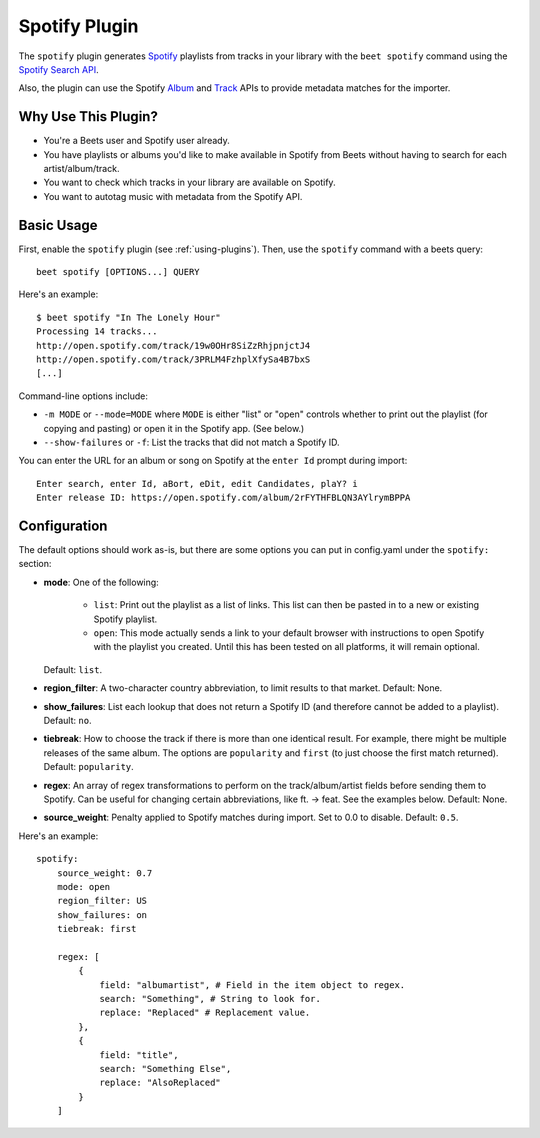 Spotify Plugin
==============

The ``spotify`` plugin generates `Spotify`_ playlists from tracks in your
library with the ``beet spotify`` command using the `Spotify Search API`_.

Also, the plugin can use the Spotify `Album`_ and `Track`_ APIs to provide
metadata matches for the importer.

.. _Spotify: https://www.spotify.com/
.. _Spotify Search API: https://developer.spotify.com/documentation/web-api/reference/search/search/
.. _Album: https://developer.spotify.com/documentation/web-api/reference/albums/get-album/
.. _Track: https://developer.spotify.com/documentation/web-api/reference/tracks/get-track/

Why Use This Plugin?
--------------------

* You're a Beets user and Spotify user already.
* You have playlists or albums you'd like to make available in Spotify from Beets without having to search for each artist/album/track.
* You want to check which tracks in your library are available on Spotify.
* You want to autotag music with metadata from the Spotify API.

Basic Usage
-----------
First, enable the ``spotify`` plugin (see :ref:`using-plugins`).
Then, use the ``spotify`` command with a beets query::

    beet spotify [OPTIONS...] QUERY

Here's an example::

    $ beet spotify "In The Lonely Hour"
    Processing 14 tracks...
    http://open.spotify.com/track/19w0OHr8SiZzRhjpnjctJ4
    http://open.spotify.com/track/3PRLM4FzhplXfySa4B7bxS
    [...]

Command-line options include:

* ``-m MODE`` or ``--mode=MODE`` where ``MODE`` is either "list" or "open"
  controls whether to print out the playlist (for copying and pasting) or
  open it in the Spotify app. (See below.)
* ``--show-failures`` or ``-f``: List the tracks that did not match a Spotify
  ID.

You can enter the URL for an album or song on Spotify at the ``enter Id``
prompt during import::

    Enter search, enter Id, aBort, eDit, edit Candidates, plaY? i
    Enter release ID: https://open.spotify.com/album/2rFYTHFBLQN3AYlrymBPPA

Configuration
-------------

The default options should work as-is, but there are some options you can put
in config.yaml under the ``spotify:`` section:

- **mode**: One of the following:  

   - ``list``: Print out the playlist as a list of links. This list can then
     be pasted in to a new or existing Spotify playlist.
   - ``open``: This mode actually sends a link to your default browser with
     instructions to open Spotify with the playlist you created.  Until this
     has been tested on all platforms, it will remain optional.

  Default: ``list``.
- **region_filter**: A two-character country abbreviation, to limit results
  to that market.
  Default: None.
- **show_failures**: List each lookup that does not return a Spotify ID (and
  therefore cannot be added to a playlist).
  Default: ``no``.
- **tiebreak**: How to choose the track if there is more than one identical
  result. For example, there might be multiple releases of the same album.
  The options are ``popularity`` and ``first`` (to just choose the first match
  returned).
  Default: ``popularity``.
- **regex**: An array of regex transformations to perform on the
  track/album/artist fields before sending them to Spotify.  Can be useful for
  changing certain abbreviations, like ft. -> feat.  See the examples below.
  Default: None.
- **source_weight**: Penalty applied to Spotify matches during import. Set to
  0.0 to disable.
  Default: ``0.5``.

Here's an example::

    spotify:
        source_weight: 0.7
        mode: open
        region_filter: US
        show_failures: on
        tiebreak: first

        regex: [
            {
                field: "albumartist", # Field in the item object to regex.
                search: "Something", # String to look for.
                replace: "Replaced" # Replacement value.
            },
            {
                field: "title",
                search: "Something Else",
                replace: "AlsoReplaced"
            }
        ]

